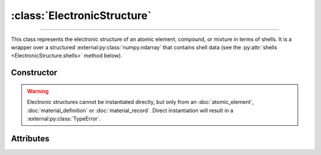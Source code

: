 :class:`ElectronicStructure`
============================

.. _ElectronicStructure:

----

This class represents the electronic structure of an atomic element, compound,
or mixture in terms of shells. It is a wrapper over a structured
:external:py:class:`numpy.ndarray` that contains shell data (see the
:py:attr:`shells <ElectronicStructure.shells>` method below).


Constructor
-----------

.. py:class:: ElectronicStructure(*args, **kwargs)

.. warning::

   Electronic structures cannot be instantiated directly, but only from an
   :doc:`atomic_element`, :doc:`material_definition` or :doc:`material_record`.
   Direct instantiation will result in a :external:py:class:`TypeError`.


Attributes
----------

.. py:attribute:: ElectronicStructure.charge
   :type: float

   The effective charge number of the structure. For compounds, it is the sum of
   the charge numbers of its constituent parts, and for mixtures, it is the
   average charge number of its constituent parts. For instance

   >>> H2O.electrons().charge
   10.0

.. py:attribute:: ElectronicStructure.shells
   :type: numpy.ndarray

   A structured :external:py:class:`numpy.ndarray` storing the properties of
   electronic shells, i.e. the shell binding *energy*, average *momentum* and
   *occupancy*. For example

   >>> H.electrons().shells["occupancy"]
   array([1.]

